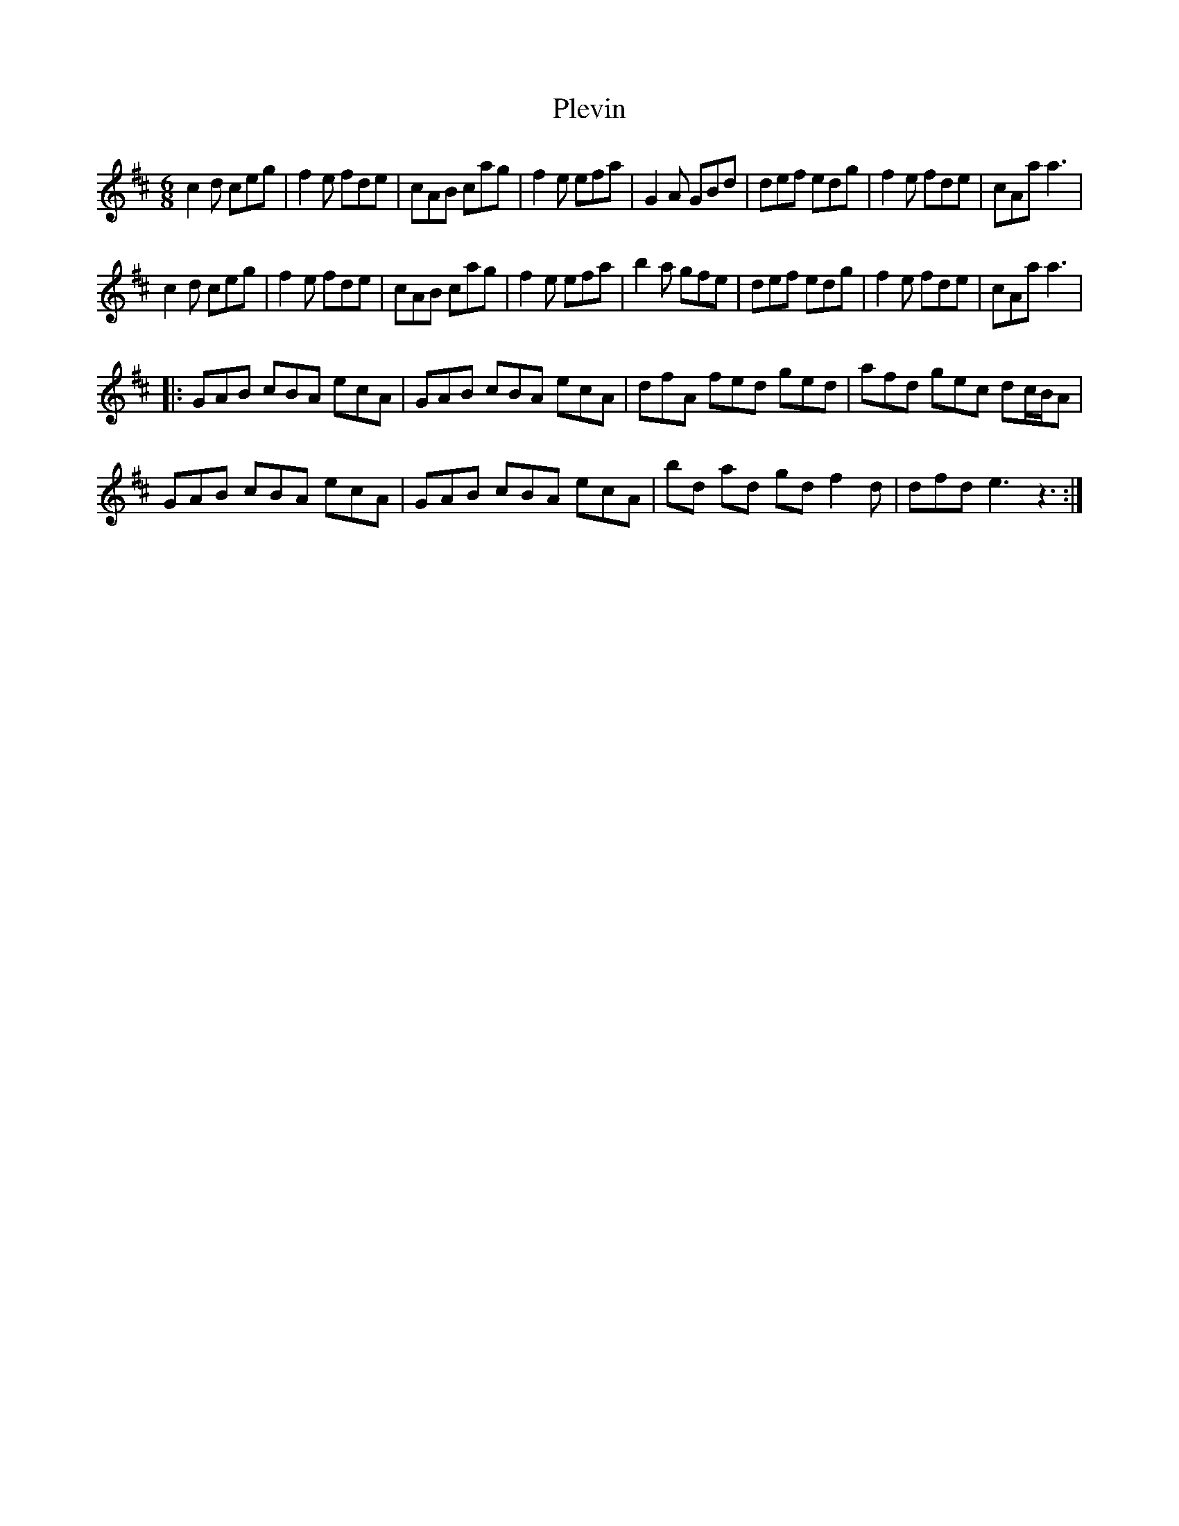 X: 32645
T: Plevin
R: jig
M: 6/8
K: Amixolydian
c2d ceg|f2e fde|cAB cag|f2e efa|G2A GBd|def edg|f2e fde|cAa a3|
c2d ceg|f2e fde|cAB cag|f2e efa|b2a gfe|def edg|f2e fde|cAa a3|
|:GAB cBA ecA|GAB cBA ecA|dfA fed ged|afd gec dc/B/A|
GAB cBA ecA|GAB cBA ecA|bd ad gd f2d|dfd e3 z3:|

